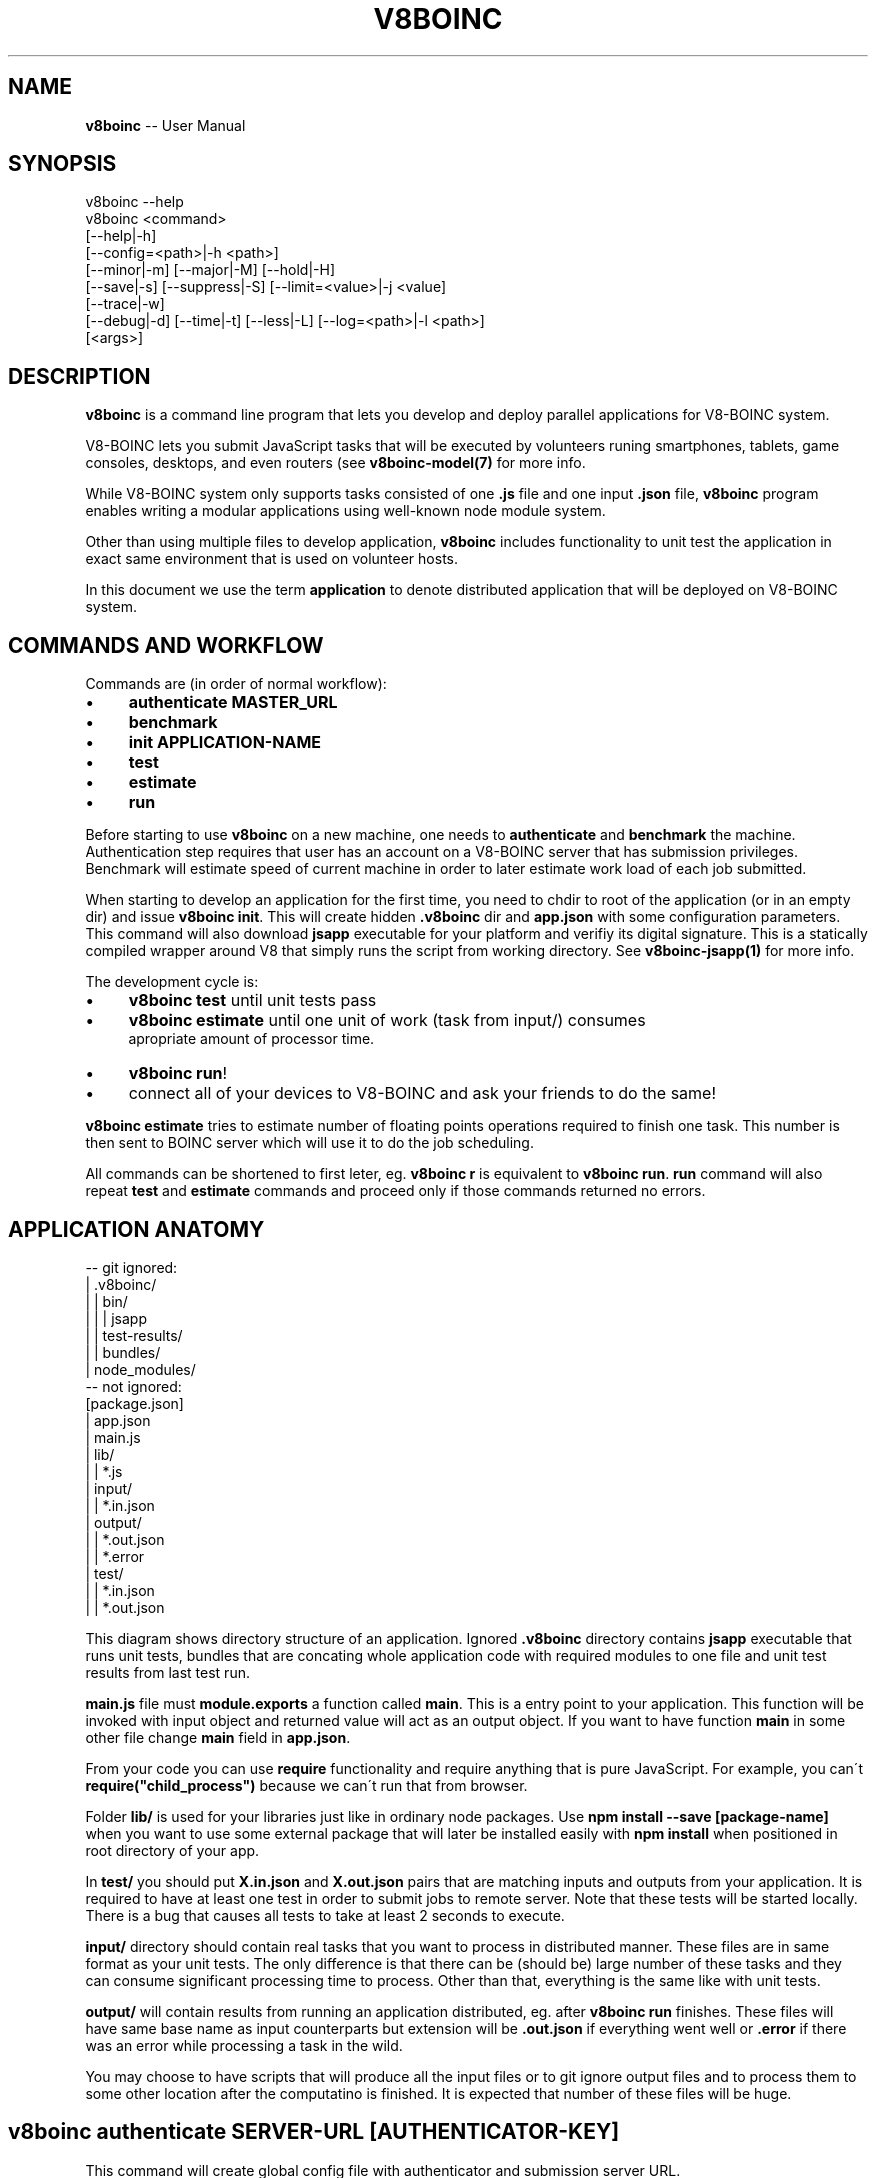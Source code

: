.\" Generated with Ronnjs 0.3.8
.\" http://github.com/kapouer/ronnjs/
.
.TH "V8BOINC" "1" "September 2014" "" ""
.
.SH "NAME"
\fBv8boinc\fR \-\- User Manual
.
.SH "SYNOPSIS"
.
.nf
v8boinc \-\-help
v8boinc <command>
        [\-\-help|\-h]
        [\-\-config=<path>|\-h <path>]
        [\-\-minor|\-m] [\-\-major|\-M] [\-\-hold|\-H]
        [\-\-save|\-s] [\-\-suppress|\-S] [\-\-limit=<value>|\-j <value]
        [\-\-trace|\-w]
        [\-\-debug|\-d] [\-\-time|\-t] [\-\-less|\-L] [\-\-log=<path>|\-l <path>]
        [<args>]
.
.fi
.
.SH "DESCRIPTION"
\fBv8boinc\fR is a command line program that lets you develop and deploy parallel
applications for V8\-BOINC system\.
.
.P
V8\-BOINC lets you submit JavaScript tasks that will be executed by volunteers
runing smartphones, tablets, game consoles, desktops, and even routers (see \fBv8boinc\-model(7)\fR for more info\.
.
.P
While V8\-BOINC system only supports tasks consisted of one \fB\|\.js\fR file and one
input \fB\|\.json\fR file, \fBv8boinc\fR program enables writing a modular applications
using well\-known node module system\.
.
.P
Other than using multiple files to develop application, \fBv8boinc\fR includes
functionality to unit test the application in exact same environment that is
used on volunteer hosts\.
.
.P
In this document we use the term \fBapplication\fR to denote distributed
application that will be deployed on V8\-BOINC system\.
.
.SH "COMMANDS AND WORKFLOW"
Commands are (in order of normal workflow):
.
.IP "\(bu" 4
\fBauthenticate MASTER_URL\fR
.
.IP "\(bu" 4
\fBbenchmark\fR
.
.IP "\(bu" 4
\fBinit APPLICATION\-NAME\fR
.
.IP "\(bu" 4
\fBtest\fR
.
.IP "\(bu" 4
\fBestimate\fR
.
.IP "\(bu" 4
\fBrun\fR
.
.IP "" 0
.
.P
Before starting to use \fBv8boinc\fR on a new machine, one needs to \fBauthenticate\fR
and \fBbenchmark\fR the machine\. Authentication step requires that user has an
account on a V8\-BOINC server that has submission privileges\. Benchmark will
estimate speed of current machine in order to later estimate work load of each
job submitted\.
.
.P
When starting to develop an application for the first time, you need to chdir
to root of the application (or in an empty dir) and issue \fBv8boinc init\fR\|\.
This will create hidden \fB\|\.v8boinc\fR dir and \fBapp\.json\fR with some configuration
parameters\. This command will also download \fBjsapp\fR executable for your
platform and verifiy its digital signature\. This is a statically compiled
wrapper around V8 that simply runs the script from working directory\. See \fBv8boinc\-jsapp(1)\fR for more info\.
.
.P
The development cycle is:
.
.IP "\(bu" 4
\fBv8boinc test\fR until unit tests pass
.
.IP "\(bu" 4
\fBv8boinc estimate\fR until one unit of work (task from input/) consumes
                 apropriate amount of processor time\.
.
.IP "\(bu" 4
\fBv8boinc run\fR!
.
.IP "\(bu" 4
connect all of your devices to V8\-BOINC and ask your friends to do the same!
.
.IP "" 0
.
.P
\fBv8boinc estimate\fR tries to estimate number of floating points operations
required to finish one task\. This number is then sent to BOINC server which
will use it to do the job scheduling\.
.
.P
All commands can be shortened to first leter, eg\. \fBv8boinc r\fR is equivalent to \fBv8boinc run\fR\|\. \fBrun\fR command will also repeat \fBtest\fR and \fBestimate\fR commands
and proceed only if those commands returned no errors\.
.
.SH "APPLICATION ANATOMY"
.
.nf
\-\- git ignored:
| \.v8boinc/
| | bin/
| | | jsapp
| | test\-results/
| | bundles/
| node_modules/
\-\- not ignored:
[package\.json]
| app\.json
| main\.js
| lib/
| | *\.js
| input/
| | *\.in\.json
| output/
| | *\.out\.json
| | *\.error
| test/
| | *\.in\.json
| | *\.out\.json
.
.fi
.
.P
This diagram shows directory structure of an application\. Ignored \fB\|\.v8boinc\fR
directory contains \fBjsapp\fR executable that runs unit tests, bundles that are
concating whole application code with required modules to one file and unit
test results from last test run\.
.
.P
\fBmain\.js\fR file must \fBmodule\.exports\fR a function called \fBmain\fR\|\. This is a entry
point to your application\. This function will be invoked with input object and
returned value will act as an output object\. If you want to have function \fBmain\fR in some other file change \fBmain\fR field in \fBapp\.json\fR\|\.
.
.P
From your code you can use \fBrequire\fR functionality and require anything that is
pure JavaScript\. For example, you can\'t \fBrequire("child_process")\fR because we
can\'t run that from browser\.
.
.P
Folder \fBlib/\fR is used for your libraries just like in ordinary node packages\.
Use \fBnpm install \-\-save [package\-name]\fR when you want to use some external
package that will later be installed easily with \fBnpm install\fR when positioned
in root directory of your app\. 
.
.P
In \fBtest/\fR you should put \fBX\.in\.json\fR and \fBX\.out\.json\fR pairs that are matching
inputs and outputs from your application\. It is required to have at least one
test in order to submit jobs to remote server\. Note that these tests will be
started locally\. There is a bug that causes all tests to take at least 2
seconds to execute\.
.
.P
\fBinput/\fR directory should contain real tasks that you want to process in
distributed manner\. These files are in same format as your unit tests\. The only
difference is that there can be (should be) large number of these tasks and
they can consume significant processing time to process\. Other than that,
everything is the same like with unit tests\.
.
.P
\fBoutput/\fR will contain results from running an application distributed, eg\.
after \fBv8boinc run\fR finishes\. These files will have same base name as input
counterparts but extension will be \fB\|\.out\.json\fR if everything went well or \fB\|\.error\fR if there was an error while processing a task in the wild\.
.
.P
You may choose to have scripts that will produce all the input files or to git
ignore output files and to process them to some other location after the
computatino is finished\. It is expected that number of these files will be
huge\.
.
.SH "v8boinc authenticate SERVER\-URL [AUTHENTICATOR\-KEY]"
This command will create global config file with authenticator and submission
server URL\.
.
.P
In order to get an authenticator, navigate to V8\-BOINC aware server and then:
.
.IP "\(bu" 4
log in or create an account (link is in upper right corner)
.
.IP "\(bu" 4
ask submit permissions from server administrator
.
.IP "\(bu" 4
click on your account, then account keys
.
.IP "\(bu" 4
use 32 char string as your authenticator\-key
.
.IP "" 0
.
.P
Args and flags\.
.
.P
  \fBSERVER\-URL\fR
      BOINC master url of the V8\-BOINC project in use\.
.
.P
  \fB[AUTHENTICATOR]\fR
      Authenticator key for user that is using V8\-BOINC server\. If omitted, key
      will be prompted through tty like a password\.
.
.P
  \fB\-\-config=PATH\fR default \fB~/\.v8boinc\.conf\fR
      Makes use of different path for global config file\. If different config
      file is in use than all future invocations should have that flag active\.
.
.SH "v8boinc benchmark"
Benchmark command will estimate speed of current machine and write it to main
config file (\fB~/\.v8boinc\.conf\fR)\. This data will later be used to estimate
load required by submitted jobs\.
.
.SH "v8boinc init NAME "
This command will create \fB\|\.gitignore\fR file, internally used \fB\|\.v8boinc\fR folder
and minimal \fBapp\.json\fR for your application and download and verify binaries
used to test the application locally\.
.
.P
While \fB\|\.v8boinc\fR is git ignored, you must call this command each time you
start working on a freshly cloned app\.
.
.P
  \fBNAME\fR default is basename of current directory
      Name to write into app\.config\. It is used only to name some internal
      files and directories\.
.
.P
  \fB\fIDESCRIPTION\fR\fR
      Describe what your application is doing\. This will be written to app\.json\.
.
.SH "v8boinc test [TEST\-FILES]"
Test will bundle up all \fB\|\.js\fR files in your application root directory and
create bundled \fBmain\.js\fR that contains your whole application\.
.
.P
Code will then be executed against test files from arguments or all tests in \fBtest/\fR if no arguments specified\.
.
.P
All test that didn\'t crashed will have results written to \fB\|\.v8boinc/test\-results/\fR\|\.
.
.P
  \fB[TEST_FILES]\fR
      Tests to run\. If omitted all tests in \fBtest/\fR directory will be
      used\.
.
.P
  \fB\-s, \-\-save\fR
    Without this flag, if there is a \fB\|\.in\.json\fR test file without matching
    \fB\|\.out\.json\fR file, that test will be marked as failed\.
    With this flag active, produced output will be written as correct test
    result and test will pass\.
.
.P
  \fB\-S, \-\-suppress\fR
    Suppress outputing failed test outputs to a console\. Helps if tests have
    large input/output files\. All (not crashed) test results are always
    available in \fB\|\.v8boinc/test\-results/*\.out\.json\fR\|\.
.
.P
  \fB\-j <NUM>, \-\-limit=<NUM>\fR default $(nproc)
    Run this number of tests in parallel\.
.
.P
  \fB\-H, \-\-hold\fR
    With every run of tests, build version of your application is increased\.
    This causes \fB\|\.v8boinc/bundles\fR to pile up with earlier snapshots of your
    application which can consume disk space\. This flag causes version to
    hold still\.
    Versions are written in \fBapp\.json\fR\|\.
.
.P
  \fB\-m, \-\-minor\fR
    Bump application minor version\.
.
.P
  \fB\-M, \-\-major\fR
    Bump application major version\.
.
.SH "v8boinc estimate [INPUT\-FILE]"
This command will create a bundle and run the application on first input file
in \fBinput/\fR dir or file name in command line argument\. Execution will be
stopped when \fBboinc_fraction_done\fR is called with argument equal or larger than
0\.01\.
.
.P
Estimated processing power will be determined based on above running time and
benchmark results for this machine\.
.
.P
  \fB[INPUT_FILE]\fR
      You may choose an input file that will be used to estimate work load\. If
      this argument is omitted, first input file from \fBinput/\fR directory will
      be used\.
.
.SH "v8boinc run"
Run will firstly invoke \fBv8boinc test && v8boinc estimate\fR with all flags
passed to run invocation\. If those subcommands return no errors, submission of
tasks from \fBinput/\fR to remote server will commence\.
.
.P
After all tasks were submitted, process will wait for all results to return
and write their output to \fBoutput/\fR\|\. If task produced an error, its output
will have \fB\|\.error\fR extension and contents will have the error details\.
.
.P
If you hit Ctrl+C (or send SIGINT) to this process while there are pending
results, all submitted jobs will be canceled on server\.
.
.P
If you hit Ctrl+C twice, or kill a process in any other way, you may left
active tasks on server\. Try not to do this\.
.
.P
  \fB\-\-publicdir=DIR:URL\fR
    If submitting large files, node process could ran out of memory\. To avoid
    this one can instruct v8boinc to take input files over a HTTP location
    using this flag\. DIR is a location where symlink to input file will be
    created, and URL should point to that exact dir over a HTTP server\. This
    must be visible from central server\.
.
.P
  \fB\-z, \-\-gzipped\fR
    If submitting large files, you may choose to gzip all input files in
    \fBinput/\fR and then this flag should be used\. It will cause \fBv8boinc\fR to
    look for \fB\|\.in\.json\.gz\fR files instead of \fB\|\.in\.json\fR\|\. Additionally, if you
    add \fB\|\.in\.json\.md5\fR files along with digest of \fBuncompressed\fR inputs,
    submission process will be further shortened\.
    You may add \fB"gzipped": true\fR to your app\.json to have this flag always
    enabled\.
.
.SH "FLAGS THAT CONTROL OUTPUT"
  \fB\-w <path>, \-\-trace=<path>\fR
    Write all request/response HTTP pairs into a file for debugging purposes\.
    Trace file will not contain authenticator key which is sent over wire\.
.
.P
  \fB\-d, \-\-debug\fR
    Print some more debugging info\. They are not much usefull\.
.
.P
  \fB\-t, \-\-time\fR
    Output timestamp prepended to every line\. Useful for long running jobs\.
.
.P
  \fB\-L, \-\-less\fR
    Don\'t output \fBINFO\fR lines\.
.
.P
  \fB\-l <path>, \-\-log=<path>\fR
    Additionally, output everything to a log file\.
.
.SH "SEE ALSO"
.
.IP "\(bu" 4
v8boinc\-jsapp(1)
.
.IP "\(bu" 4
v8boinc\-model(7)
.
.IP "" 0
